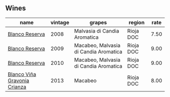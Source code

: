 :PROPERTIES:
:ID:                     d89e218b-747e-41c2-85a2-4d689f796540
:END:

** Wines
:PROPERTIES:
:ID:                     49707d9a-6eb5-4312-90ba-02a08b212ae4
:END:

#+attr_html: :class wines-table
|                                                                      name | vintage |                                grapes |    region | rate |
|---------------------------------------------------------------------------+---------+---------------------------------------+-----------+------|
|               [[barberry:/wines/b752a3ba-3b68-4e56-80a9-3857c04416a9][Blanco Reserva]] |    2008 |          Malvasia di Candia Aromatica | Rioja DOC | 7.50 |
|               [[barberry:/wines/56317de6-f3c6-43f9-8efc-6537b23750c5][Blanco Reserva]] |    2009 | Macabeo, Malvasia di Candia Aromatica | Rioja DOC | 9.00 |
|               [[barberry:/wines/0ecaea1a-6791-41f7-b6be-5ebfcf58e1fa][Blanco Reserva]] |    2010 | Macabeo, Malvasia di Candia Aromatica | Rioja DOC | 9.00 |
| [[barberry:/wines/d80bf3be-6a53-45ae-97d9-11bb03df727b][Blanco Viña Gravonia Crianza]] |    2013 |                               Macabeo | Rioja DOC | 8.00 |
